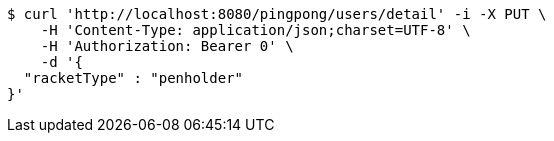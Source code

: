 [source,bash]
----
$ curl 'http://localhost:8080/pingpong/users/detail' -i -X PUT \
    -H 'Content-Type: application/json;charset=UTF-8' \
    -H 'Authorization: Bearer 0' \
    -d '{
  "racketType" : "penholder"
}'
----